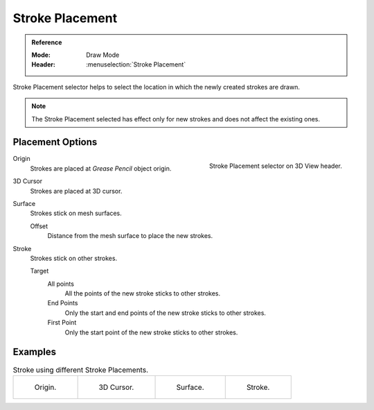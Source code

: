 
****************
Stroke Placement
****************

.. admonition:: Reference
   :class: refbox

   :Mode:      Draw Mode
   :Header:     :menuselection:`Stroke Placement`


Stroke Placement selector helps to select the location 
in which the newly created strokes are drawn.

.. note::

   The Stroke Placement selected has effect only for new strokes and does not affect the existing ones.

Placement Options
==================

.. figure:: /images/grease-pencil_modes_draw_stroke_placement-selector.png      
   :align: right
   
   Stroke Placement selector on 3D View header.

Origin
   Strokes are placed at *Grease Pencil* object origin.   

3D Cursor
   Strokes are placed at 3D cursor.

Surface
   Strokes stick on mesh surfaces.

   Offset
      Distance from the mesh surface to place the new strokes.

Stroke
   Strokes stick on other strokes.

   Target   
      All points
         All the points of the new stroke sticks to other strokes.

      End Points
         Only the start and end points of the new stroke sticks to other strokes.

      First Point
         Only the start point of the new stroke sticks to other strokes.

Examples
=========

.. list-table:: Stroke using different Stroke Placements.

   * - .. figure:: /images/grease-pencil_modes_draw_stroke_placement-origin.png
          :width: 200px

          Origin.

     - .. figure:: /images/grease-pencil_modes_draw_stroke_placement-3D-cursor.png
          :width: 200px

          3D Cursor.

     - .. figure:: /images/grease-pencil_modes_draw_stroke_placement-surface.png
          :width: 200px

          Surface.

     - .. figure:: /images/grease-pencil_modes_draw_stroke_placement-stroke.png
          :width: 200px

          Stroke.
